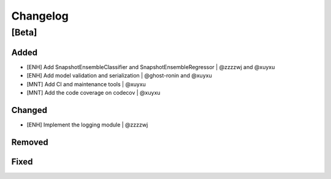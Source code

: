 Changelog
=========

[Beta]
------

Added
~~~~~
* [ENH] Add SnapshotEnsembleClassifier and SnapshotEnsembleRegressor | @zzzzwj and @xuyxu
* [ENH] Add model validation and serialization | @ghost-ronin and @xuyxu
* [MNT] Add CI and maintenance tools | @xuyxu
* [MNT] Add the code coverage on codecov | @xuyxu

Changed
~~~~~~~
* [ENH] Implement the logging module | @zzzzwj

Removed
~~~~~~~

Fixed
~~~~~
